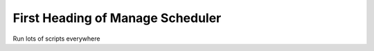 First Heading of Manage Scheduler
---------------------------------

Run lots of scripts everywhere
